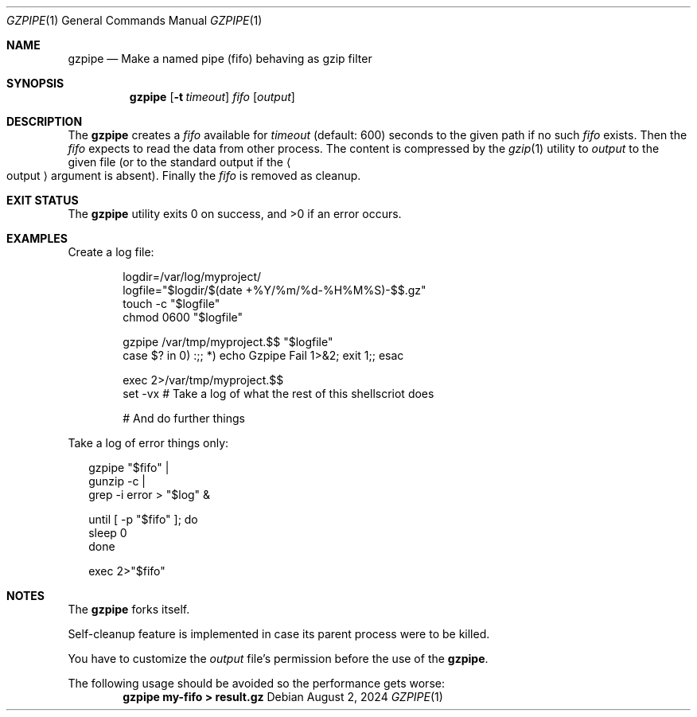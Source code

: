 .Dd August 2, 2024
.Dt GZPIPE 1
.Os
.Sh NAME
.Nm gzpipe
.Nd Make a named pipe (fifo) behaving as gzip filter
.Sh SYNOPSIS
.Nm
.Op Fl t Ar timeout
.Ar fifo
.Op Ar output
.Sh DESCRIPTION
The
.Nm
creates a
.Ar fifo
available for
.Ar timeout
.Pq default: 600
seconds to the given path if no such
.Ar fifo
exists.
Then the
.Ar fifo
expects to read the data from other process.
The content is compressed by the
.Xr gzip 1
utility to
.Ar output
to the given file
.Pq or to the standard output if the Ao output Ac argument is absent .
Finally the
.Ar fifo
is removed as cleanup.
.Sh EXIT STATUS
.Ex -std
.Sh EXAMPLES
Create a log file:
.Bd -literal -offset Ds
logdir=/var/log/myproject/
logfile="$logdir/$(date +%Y/%m/%d-%H%M%S)-$$.gz"
touch -c "$logfile"
chmod 0600 "$logfile"

gzpipe /var/tmp/myproject.$$ "$logfile"
case $? in 0) :;; *) echo Gzpipe Fail 1>&2; exit 1;; esac

exec 2>/var/tmp/myproject.$$
set -vx # Take a log of what the rest of this shellscriot does

# And do further things
.Ed
.Pp
Take a log of error things only:
.Bd -literal -offset Da
gzpipe "$fifo" |
gunzip -c |
grep -i error > "$log" &

until [ -p "$fifo" ]; do
  sleep 0
done

exec 2>"$fifo"
.Ed
.Sh NOTES
The
.Nm
forks itself.
.Pp
Self-cleanup feature is implemented in case its
parent process were to be killed.
.Pp
You have to customize the
.Ar output
file's permission before the use of the
.Nm .
.Pp
The following usage should be avoided so the performance
gets worse:
.Dl gzpipe my-fifo > result.gz
